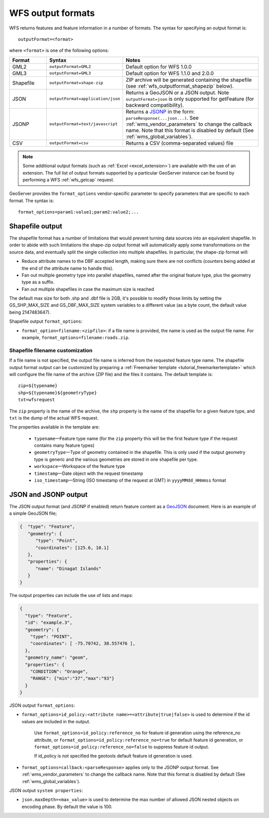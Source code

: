 .. _wfs_output_formats:


WFS output formats
==================

WFS returns features and feature information in a number of formats. The syntax for specifying an output format is::

   outputFormat=<format>

where ``<format>`` is one of the following options:

.. list-table::
   :widths: 15 30 55
   :header-rows: 1
   
   * - Format
     - Syntax
     - Notes
   * - GML2
     - ``outputFormat=GML2``
     - Default option for WFS 1.0.0
   * - GML3
     - ``outputFormat=GML3``
     - Default option for WFS 1.1.0 and 2.0.0
   * - Shapefile
     - ``outputFormat=shape-zip``
     - ZIP archive will be generated containing the shapefile (see :ref:`wfs_outputformat_shapezip` below).
   * - JSON
     - ``outputFormat=application/json``
     - Returns a GeoJSON or a JSON output. Note ``outputFormat=json`` is only supported for getFeature (for backward compatibility).
   * - JSONP
     - ``outputFormat=text/javascript``
     - Returns a `JSONP <http://en.wikipedia.org/wiki/JSONP>`_ in the form: ``parseResponse(...json...)``. See :ref:`wms_vendor_parameters` to change the callback name. Note that this format is disabled by default (See :ref:`wms_global_variables`).
   * - CSV
     - ``outputFormat=csv``
     - Returns a CSV (comma-separated values) file

.. note:: Some additional output formats (such as :ref:`Excel <excel_extension>`) are available with the use of an extension. The full list of output formats supported by a particular GeoServer instance can be found by performing a WFS :ref:`wfs_getcap` request.

GeoServer provides the ``format_options`` vendor-specific parameter to specify parameters that are specific to each format. The syntax is:

::

    format_options=param1:value1;param2:value2;...

.. _wfs_outputformat_shapezip:

Shapefile output
----------------

The shapefile format has a number of limitations that would prevent turning data sources into an equivalent shapefile. In order to abide with such limitations
the shape-zip output format will automatically apply some transformations on the source data, and eventually split the single collection into multiple
shapefiles. In particular, the shape-zip format will:

* Reduce attribute names to the DBF accepted length, making sure there are not conflicts (counters being added at the end of the attribute name to handle this).
* Fan out multiple geometry type into parallel shapefiles, named after the original feature type, plus the geometry type as a suffix.
* Fan out multiple shapefiles in case the maximum size is reached

The default max size for both .shp and .dbf file is 2GB, it's possible to modify those limits by setting the GS_SHP_MAX_SIZE and 
GS_DBF_MAX_SIZE system variables to a different value (as a byte count, the default value being 2147483647).

Shapefile output ``format_options``:

* ``format_option=filename:<zipfile>``: if a file name is provided, the name is used as the output file name. For example, ``format_options=filename:roads.zip``.

Shapefile filename customization
^^^^^^^^^^^^^^^^^^^^^^^^^^^^^^^^

If a file name is not specified, the output file name is inferred from the requested feature type name. The shapefile output format output can be customized by preparing a :ref:`Freemarker template <tutorial_freemarkertemplate>` which will configure the file name of the archive (ZIP file) and the files it contains. The default template is:

::

  zip=${typename}
  shp=${typename}${geometryType}
  txt=wfsrequest

The ``zip`` property is the name of the archive, the ``shp`` property is the name of the shapefile for a given feature type, and ``txt`` is the dump of the actual WFS request.

The properties available in the template are:
  
  * ``typename``—Feature type name (for the ``zip`` property this will be the first feature type if the request contains many feature types)
  * ``geometryType``—Type of geometry contained in the shapefile. This is only used if the output geometry type is generic and the various geometries are stored in one shapefile per type.
  * ``workspace``—Workspace of the feature type
  * ``timestamp``—Date object with the request timestamp
  * ``iso_timestamp``—String (ISO timestamp of the request at GMT) in ``yyyyMMdd_HHmmss`` format
  
JSON and JSONP output
---------------------

The JSON output format (and JSONP if enabled) return feature content as a `GeoJSON <http://geojson.org/>`__ document.  Here is an example of a simple GeoJSON file;

.. code-block:: json

   {  "type": "Feature",
      "geometry": {
         "type": "Point",
         "coordinates": [125.6, 10.1]
      },
      "properties": {
         "name": "Dinagat Islands"
      }
   }

The output properties can include the use of lists and maps:

.. code-block:: json

    {
      "type": "Feature",
      "id": "example.3",
      "geometry": {
        "type": "POINT",
        "coordinates": [ -75.70742, 38.557476 ],
      },
      "geometry_name": "geom",
      "properties": {
        "CONDITION": "Orange",
        "RANGE": {"min":"37","max":"93"}
      }
    }

JSON output ``format_options``:

* ``format_options=id_policy:<attribute name>=<attribute|true|false>`` is used to determine if the id values are included in the output.
   
   Use ``format_options=id_policy:reference_no`` for feature id generation using the reference_no attribute, or ``format_options=id_policy:reference_no=true`` for default feature id generation, or ``format_options=id_policy:reference_no=false`` to suppress feature id output.
   
   If id_policy is not specified the geotools default feature id generation is used.

* ``format_options=callback:<parseResponse>`` applies only to the JSONP output format. See :ref:`wms_vendor_parameters` to change the callback name. Note that this format is disabled by default (See :ref:`wms_global_variables`).

JSON output ``system properties``:

* ``json.maxDepth=<max_value>`` is used to determine the max number of allowed JSON nested objects on encoding phase.  By default the value is 100.
